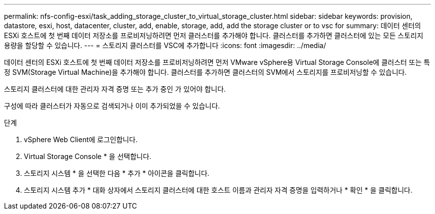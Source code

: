 ---
permalink: nfs-config-esxi/task_adding_storage_cluster_to_virtual_storage_cluster.html 
sidebar: sidebar 
keywords: provision, datastore, esxi, host, datacenter, cluster, add, enable, storage, add, add the storage cluster or to vsc for 
summary: 데이터 센터의 ESXi 호스트에 첫 번째 데이터 저장소를 프로비저닝하려면 먼저 클러스터를 추가해야 합니다. 클러스터를 추가하면 클러스터에 있는 모든 스토리지 용량을 할당할 수 있습니다. 
---
= 스토리지 클러스터를 VSC에 추가합니다
:icons: font
:imagesdir: ../media/


[role="lead"]
데이터 센터의 ESXi 호스트에 첫 번째 데이터 저장소를 프로비저닝하려면 먼저 VMware vSphere용 Virtual Storage Console에 클러스터 또는 특정 SVM(Storage Virtual Machine)을 추가해야 합니다. 클러스터를 추가하면 클러스터의 SVM에서 스토리지를 프로비저닝할 수 있습니다.

스토리지 클러스터에 대한 관리자 자격 증명 또는 추가 중인 가 있어야 합니다.

구성에 따라 클러스터가 자동으로 검색되거나 이미 추가되었을 수 있습니다.

.단계
. vSphere Web Client에 로그인합니다.
. Virtual Storage Console * 을 선택합니다.
. 스토리지 시스템 * 을 선택한 다음 * 추가 * 아이콘을 클릭합니다.
. 스토리지 시스템 추가 * 대화 상자에서 스토리지 클러스터에 대한 호스트 이름과 관리자 자격 증명을 입력하거나 * 확인 * 을 클릭합니다.

